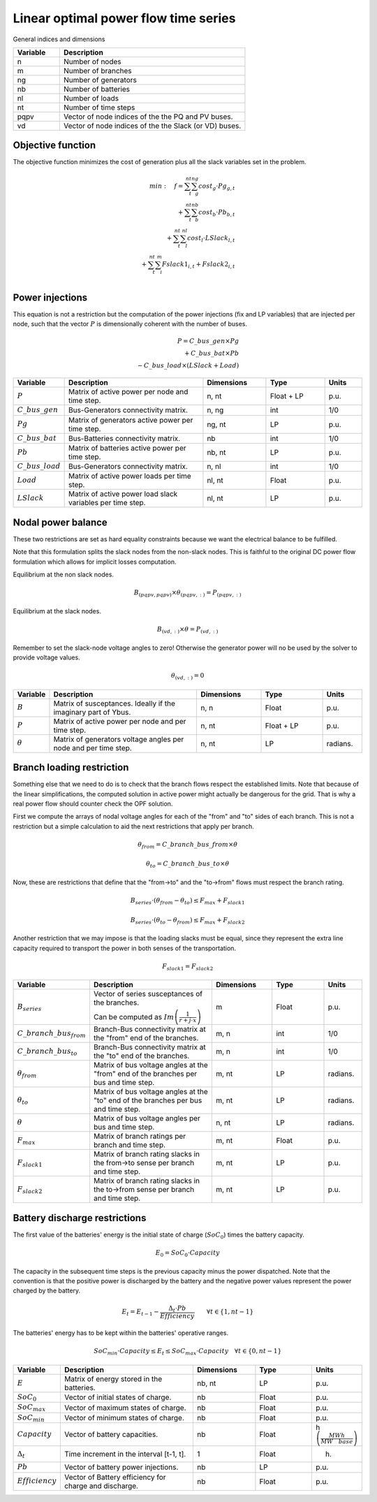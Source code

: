 Linear optimal power flow time series
=====================================

General indices and dimensions

.. list-table::
  :widths: 5 20
  :header-rows: 1

  * - Variable
    - Description

  * - n
    - Number of nodes

  * - m
    - Number of branches

  * - ng
    - Number of generators

  * - nb
    - Number of batteries

  * - nl
    - Number of loads

  * - nt
    - Number of time steps

  * - pqpv
    - Vector of node indices of the the PQ and PV buses.

  * - vd
    - Vector of node indices of the the Slack (or VD) buses.


Objective function
------------------

The objective function minimizes the cost of generation plus all the slack variables set in the problem.

.. math::

    min: \quad f = \sum_t^{nt}  \sum_g^{ng} cost_g \cdot Pg_{g,t} \\
                 + \sum_t^{nt}  \sum_b^{nb} cost_b \cdot Pb_{b, t}  \\
                 + \sum_t^{nt}  \sum_l^{nl} cost_l \cdot LSlack_{l, t} \\
                 + \sum_t^{nt}  \sum_i^{m} Fslack1_{i,t} + Fslack2_{i,t} \\


Power injections
----------------

This equation is not a restriction but the computation of the power injections (fix and LP variables) that
are injected per node, such that the vector :math:`P` is dimensionally coherent with the number of buses.

.. math::

    P = C\_bus\_gen \times Pg  \\
        + C\_bus\_bat \times Pb  \\
        - C\_bus\_load \times (LSlack + Load)


.. list-table::
  :widths: 5 60 25 25 15
  :header-rows: 1

  * - Variable
    - Description
    - Dimensions
    - Type
    - Units

  * - :math:`P`
    - Matrix of active power per node and time step.
    - n, nt
    - Float + LP
    - p.u.

  * - :math:`C\_bus\_gen`
    - Bus-Generators connectivity matrix.
    - n,  ng
    - int
    - 1/0

  * - :math:`Pg`
    - Matrix of generators active power per time step.
    - ng, nt
    - LP
    - p.u.

  * - :math:`C\_bus\_bat`
    - Bus-Batteries connectivity matrix.
    - nb
    - int
    - 1/0

  * - :math:`Pb`
    - Matrix of batteries active power per time step.
    - nb, nt
    - LP
    - p.u.

  * - :math:`C\_bus\_load`
    - Bus-Generators connectivity matrix.
    - n, nl
    - int
    - 1/0

  * - :math:`Load`
    - Matrix of active power loads per time step.
    - nl, nt
    - Float
    - p.u.

  * - :math:`LSlack`
    - Matrix of active power load slack variables per time step.
    - nl, nt
    - LP
    - p.u.


Nodal power balance
-------------------

These two restrictions are set as hard equality constraints because we want the electrical balance to be fulfilled.

Note that this formulation splits the slack nodes from the non-slack nodes. This is faithful to the original DC
power flow formulation which allows for implicit losses computation.


Equilibrium at the non slack nodes.

.. math::

    B_{(pqpv, pqpv)} \times \theta_{(pqpv, :)} = P_{(pqpv, :)}


Equilibrium at the slack nodes.

.. math::

    B_{(vd, :)} \times \theta = P_{(vd, :)}


Remember to set the slack-node voltage angles to zero!
Otherwise the generator power will no be used by the solver to provide voltage values.

.. math::

    \theta_{(vd, :)} = 0



.. list-table::
  :widths: 5 60 25 25 15
  :header-rows: 1

  * - Variable
    - Description
    - Dimensions
    - Type
    - Units

  * - :math:`B`
    - Matrix of susceptances. Ideally if the imaginary part of Ybus.
    - n, n
    - Float
    - p.u.

  * - :math:`P`
    - Matrix of active power per node and per time step.
    - n, nt
    - Float + LP
    - p.u.

  * - :math:`\theta`
    - Matrix of generators voltage angles per node and per time step.
    - n, nt
    - LP
    - radians.


Branch loading restriction
--------------------------

Something else that we need to do is to check that the branch flows respect the established limits.
Note that because of the linear simplifications, the computed solution in active power might actually be
dangerous for the grid. That is why a real power flow should counter check the OPF solution.

First we compute the arrays of nodal voltage angles for each of the "from" and "to" sides of each branch.
This is not a restriction but a simple calculation to aid the next restrictions that apply per branch.

.. math::

    \theta_{from} = C\_branch\_bus\_{from} \times \theta

    \theta_{to} = C\_branch\_bus\_{to} \times \theta


Now, these are restrictions that define that the "from->to" and the "to->from" flows must respect
the branch rating.

.. math::

    B_{series} \cdot \left( \theta_{from} - \theta_{to} \right) \leq F_{max} + F_{slack1}

    B_{series} \cdot \left( \theta_{to} - \theta_{from} \right) \leq F_{max} + F_{slack2}


Another restriction that we may impose is that the loading slacks must be equal, since they represent the
extra line capacity required to transport the power in both senses of the transportation.

.. math::

    F_{slack1} = F_{slack2}

.. list-table::
  :widths: 5 60 25 25 15
  :header-rows: 1

  * - Variable
    - Description
    - Dimensions
    - Type
    - Units

  * - :math:`B_{series}`
    - Vector of series susceptances of the branches.

      Can be computed as :math:`Im\left(\frac{1}{r + j \cdot x}\right)`
    - m
    - Float
    - p.u.

  * - :math:`C\_branch\_bus_{from}`
    - Branch-Bus connectivity matrix at the "from" end of the branches.
    - m, n
    - int
    - 1/0

  * - :math:`C\_branch\_bus_{to}`
    - Branch-Bus connectivity matrix at the "to" end of the branches.
    - m, n
    - int
    - 1/0

  * - :math:`\theta_{from}`
    - Matrix of bus voltage angles at the "from" end of the branches per bus and time step.
    - m, nt
    - LP
    - radians.

  * - :math:`\theta_{to}`
    - Matrix of bus voltage angles at the "to" end of the branches per bus and time step.
    - m, nt
    - LP
    - radians.

  * - :math:`\theta`
    - Matrix of bus voltage angles per bus and time step.
    - n, nt
    - LP
    - radians.

  * - :math:`F_{max}`
    - Matrix of branch ratings per branch and time step.
    - m, nt
    - Float
    - p.u.

  * - :math:`F_{slack1}`
    - Matrix of branch rating slacks in the from->to sense per branch and time step.
    - m, nt
    - LP
    - p.u.

  * - :math:`F_{slack2}`
    - Matrix of branch rating slacks in the to->from sense per branch and time step.
    - m, nt
    - LP
    - p.u.


Battery discharge restrictions
------------------------------

The first value of the batteries' energy is the initial state of charge (:math:`SoC_0`) times the battery capacity.

.. math::

    E_0 = SoC_0 \cdot Capacity


The capacity in the subsequent time steps is the previous capacity minus the power dispatched.
Note that the convention is that the positive power is discharged by the battery and the negative power
values represent the power charged by the battery.

.. math::

    E_t = E_{t-1} - \frac{\Delta_t \cdot Pb}{Efficiency} \quad \quad \forall t \in \{ 1, nt-1 \}


The batteries' energy has to be kept within the batteries' operative ranges.

.. math::

    SoC_{min} \cdot Capacity \leq E_t \leq SoC_{max} \cdot Capacity \quad \forall t \in \{ 0, nt-1 \}


.. list-table::
  :widths: 5 60 25 25 15
  :header-rows: 1

  * - Variable
    - Description
    - Dimensions
    - Type
    - Units

  * - :math:`E`
    - Matrix of energy stored in the batteries.
    - nb, nt
    - LP
    - p.u.

  * - :math:`SoC_0`
    - Vector of initial states of charge.
    - nb
    - Float
    - p.u.

  * - :math:`SoC_{max}`
    - Vector of maximum states of charge.
    - nb
    - Float
    - p.u.

  * - :math:`SoC_{min}`
    - Vector of minimum states of charge.
    - nb
    - Float
    - p.u.

  * - :math:`Capacity`
    - Vector of battery capacities.
    - nb
    - Float
    - h :math:`\left(\frac{MWh}{MW \quad base} \right)`

  * - :math:`\Delta_t`
    - Time increment in the interval [t-1, t].
    - 1
    - Float
    - h.

  * - :math:`Pb`
    - Vector of battery power injections.
    - nb
    - LP
    - p.u.

  * - :math:`Efficiency`
    - Vector of Battery efficiency for charge and discharge.
    - nb
    - Float
    - p.u.